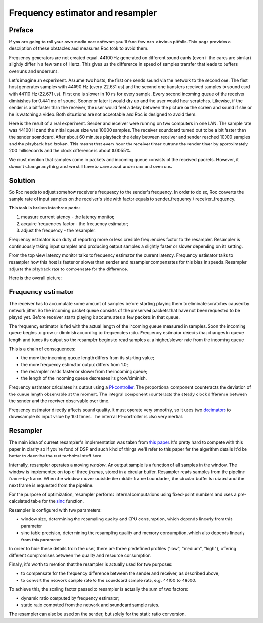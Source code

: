 Frequency estimator and resampler
*********************************

Preface
=======

If you are going to roll your own media cast software you'll face few non-obvious pitfalls. This page provides a description of these obstacles and measures Roc took to avoid them.

Frequency generators are not created equal. 44100 Hz generated on different sound cards (even if the cards are similar) slightly differ in a few tens of Hertz. This gives us the difference in speed of samples transfer that leads to buffers overruns and underruns.

Let's imagine an experiment. Assume two hosts, the first one sends sound via the network to the second one. The first host generates samples with 44090 Hz (every 22.681 us) and the second one transfers received samples to sound card with 44110 Hz (22.671 us). First one is slower in 10 ns for every sample. Every second incoming queue of the receiver diminishes for 0.441 ms of sound. Sooner or later it would dry up and the user would hear scratches. Likewise, if the sender is a bit faster than the receiver, the user would feel a delay between the picture on the screen and sound if she or he is watching a video. Both situations are not acceptable and Roc is designed to avoid them.

Here is the result of a real experiment. Sender and receiver were running on two computers in one LAN. The sample rate was 44100 Hz and the initial queue size was 10000 samples. The receiver soundcard turned out to be a bit faster than the sender soundcard. After about 60 minutes playback the delay between receiver and sender reached 10000 samples and the playback had broken. This means that every hour the receiver timer outruns the sender timer by approximately 200 milliseconds and the clock difference is about 0.0055%.

.. image:: ../../diagrams/clock_difference.png
    :align: center
    :alt: Running without resampler

We must mention that samples come in packets and incoming queue consists of the received packets. However, it doesn't change anything and we still have to care about underruns and overruns.

Solution
========

So Roc needs to adjust somehow receiver's frequency to the sender's frequency. In order to do so, Roc converts the sample rate of input samples on the receiver's side with factor equals to sender_frequency / receiver_frequency.

This task is broken into three parts:

1. measure current latency - the latency monitor;
2. acquire frequencies factor - the frequency estimator;
3. adjust the frequency - the resampler.

Frequency estimator is on duty of reporting more or less credible frequencies factor to the resampler. Resampler is continuously taking input samples and producing output samples a slightly faster or slower depending on its setting.

From the top view latency monitor talks to frequency estimator the current latency. Frequency estimator talks to resampler how this host is faster or slower than sender and resampler compensates for this bias in speeds. Resampler adjusts the playback rate to compensate for the difference.

Here is the overall picture:

.. image:: ../../diagrams/fe_resampler.png
    :align: center
    :alt: Frequency estimator and resampler

Frequency estimator
===================

The receiver has to accumulate some amount of samples before starting playing them to eliminate scratches caused by network jitter. So the incoming packet queue consists of the preserved packets that have not been requested to be played yet. Before receiver starts playing it accumulates a few packets in that queue.

The frequency estimator is fed with the actual length of the incoming queue measured in samples. Soon the incoming queue begins to grow or diminish according to frequencies ratio. Frequency estimator detects that changes in queue length and tunes its output so the resampler begins to read samples at a higher/slower rate from the incoming queue.

This is a chain of consequences:

* the more the incoming queue length differs from its starting value;
* the more frequency estimator output differs from 1.0;
* the resampler reads faster or slower from the incoming queue;
* the length of the incoming queue decreases its grow/diminish.

Frequency estimator calculates its output using a `PI-controller <https://en.wikipedia.org/wiki/PID_controller>`_. The proportional component counteracts the deviation of the queue length observable at the moment. The integral component counteracts the steady clock difference between the sender and the receiver observable over time.

Frequency estimator directly affects sound quality. It must operate very smoothly, so it uses two `decimators <https://en.wikipedia.org/wiki/Downsampling_(signal_processing)>`_ to downsample its input value by 100 times. The internal PI-controller is also very inertial.

Resampler
=========

The main idea of current resampler's implementation was taken from `this paper <https://ccrma.stanford.edu/~jos/resample/resample.pdf>`_. It's pretty hard to compete with this paper in clarity so if you're fond of DSP and such kind of things we'll refer to this paper for the algorithm details It'd be better to describe the rest technical stuff here.

Internally, resampler operates a moving *window*. An output sample is a function of all samples in the window. The window is implemented on top of three *frames*, stored in a circular buffer. Resampler reads samples from the pipeline frame-by-frame. When the window moves outside the middle frame boundaries, the circular buffer is rotated and the next frame is requested from the pipeline.

For the purpose of optimization, resampler performs internal computations using fixed-point numbers and uses a pre-calculated table for the `sinc <https://en.wikipedia.org/wiki/Sinc_function>`_ function.

Resampler is configured with two parameters:

* window size, determining the resampling quality and CPU consumption, which depends linearly from this parameter
* sinc table precision, determining the resampling quality and memory consumption, which also depends linearly from this parameter

In order to hide these details from the user, there are three predefined profiles ("low", "medium", "high"), offering different compromises between the quality and resource consumption.

Finally, it's worth to mention that the resampler is actually used for two purposes:

* to compensate for the frequency difference between the sender and receiver, as described above;
* to convert the network sample rate to the soundcard sample rate, e.g. 44100 to 48000.

To achieve this, the scaling factor passed to resampler is actually the sum of two factors:

* dynamic ratio computed by frequency estimator;
* static ratio computed from the network and soundcard sample rates.

The resampler can also be used on the sender, but solely for the static ratio conversion.
